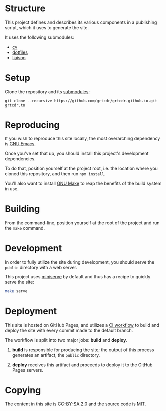 * Structure

This project defines and describes its various components in a
publishing script, which it uses to generate the site.

It uses the following submodules:
- [[https://github.com/grtcdr/cv][cv]]
- [[https://git.sr.ht/~grtcdr/dotfiles][dotfiles]]
- [[https://github.com/grtcdr/liaison][liaison]]

* Setup

Clone the repository and its [[file:.gitmodules][submodules]]:

#+begin_example
git clone --recursive https://github.com/grtcdr/grtcdr.github.io.git grtcdr.tn
#+end_example

* Reproducing

If you wish to reproduce this site locally, the most overarching
dependency is [[https://www.gnu.org/software/emacs/][GNU Emacs]].

Once you've set that up, you should install this project's development
dependencies.

To do that, position yourself at the project root, i.e. the location
where you cloned this repository, and then run =npm install=.

You'll also want to install [[https://www.gnu.org/software/make/][GNU Make]] to reap the benefits of the
build system in use.
  
* Building

From the command-line, position yourself at the root of the project
and run the =make= command.

* Development

In order to fully utilize the site during development, you should
serve the =public= directory with a web server.

This project uses [[https://github.com/svenstaro/miniserve][miniserve]] by default and thus has a recipe to
quickly serve the site:

#+begin_src sh
make serve
#+end_src

* Deployment

This site is hosted on GitHub Pages, and utilizes a [[file:.github/workflows/pages.yml][CI workflow]] to
build and deploy the site with every commit made to the default branch.

The workflow is split into two major jobs: *build* and *deploy*.

1. *build* is responsible for producing the site; the output of this
   process generates an artifact, the =public= directory.

2. *deploy* receives this artifact and proceeds to deploy it to the
   GitHub Pages servers.

* Copying

The content in this site is [[https://creativecommons.org/licenses/by-sa/2.0/][CC-BY-SA 2.0]] and the source code is [[file:COPYING][MIT]].
